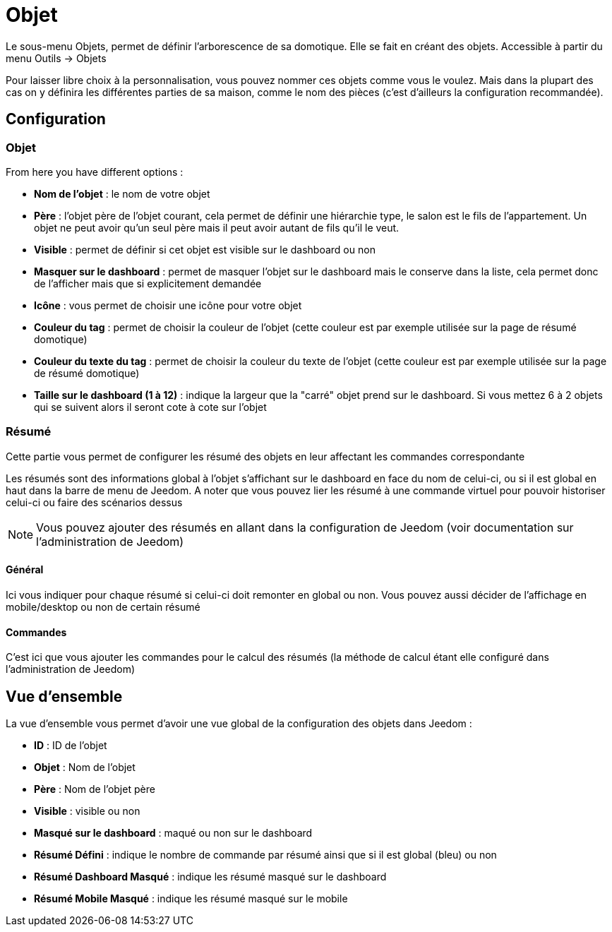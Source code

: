 = Objet

Le sous-menu Objets, permet de définir l'arborescence de sa domotique. Elle se fait en créant des objets. Accessible à partir du menu Outils -> Objets

Pour laisser libre choix à la personnalisation, vous pouvez nommer ces objets comme vous le voulez. Mais dans la plupart des cas on y définira les différentes parties de sa maison, comme le nom des pièces (c'est d'ailleurs la configuration recommandée).

== Configuration

=== Objet

From here you have different options : 

* *Nom de l'objet* : le nom de votre objet
* *Père* : l'objet père de l'objet courant, cela permet de définir une hiérarchie type, le salon est le fils de l'appartement. Un objet ne peut avoir qu'un seul père mais il peut avoir autant de fils qu'il le veut.
* *Visible* : permet de définir si cet objet est visible sur le dashboard ou non
* *Masquer sur le dashboard* : permet de masquer l'objet sur le dashboard mais le conserve dans la liste, cela permet donc de l'afficher mais que si explicitement demandée
* *Icône* : vous permet de choisir une icône pour votre objet
* *Couleur du tag* : permet de choisir la couleur de l'objet (cette couleur est par exemple utilisée sur la page de résumé domotique)
* *Couleur du texte du tag* : permet de choisir la couleur du texte de l'objet (cette couleur est par exemple utilisée sur la page de résumé domotique)
* *Taille sur le dashboard (1 à 12)* : indique la largeur que la "carré" objet prend sur le dashboard. Si vous mettez 6 à 2 objets qui se suivent alors il seront cote à cote sur l'objet

=== Résumé

Cette partie vous permet de configurer les résumé des objets en leur affectant les commandes correspondante 

[INFO]
Les résumés sont des informations global à l'objet s'affichant sur le dashboard en face du nom de celui-ci, ou si il est global en haut dans la barre de menu de Jeedom. A noter que vous pouvez lier les résumé à une commande virtuel pour pouvoir historiser celui-ci ou faire des scénarios dessus

[NOTE]
Vous pouvez ajouter des résumés en allant dans la configuration de Jeedom (voir documentation sur l'administration de Jeedom)

==== Général

Ici vous indiquer pour chaque résumé si celui-ci doit remonter en global ou non. Vous pouvez aussi décider de l'affichage en mobile/desktop ou non de certain résumé

==== Commandes

C'est ici que vous ajouter les commandes pour le calcul des résumés (la méthode de calcul étant elle configuré dans l'administration de Jeedom)

== Vue d'ensemble

La vue d'ensemble vous permet d'avoir une vue global de la configuration des objets dans Jeedom : 

* *ID* : ID de l'objet
* *Objet* : Nom de l'objet
* *Père* : Nom de l'objet père
* *Visible* : visible ou non
* *Masqué sur le dashboard* : maqué ou non sur le dashboard
* *Résumé Défini* : indique le nombre de commande par résumé ainsi que si il est global (bleu) ou non
* *Résumé Dashboard Masqué* : indique les résumé masqué sur le dashboard
* *Résumé Mobile Masqué* : indique les résumé masqué sur le mobile